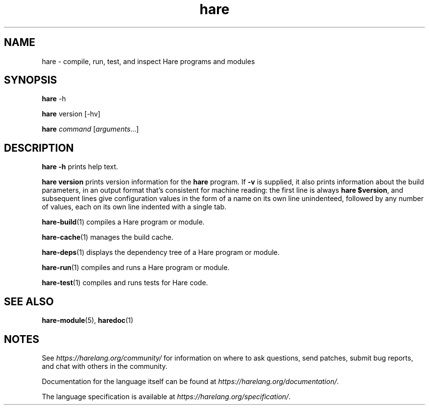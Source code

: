 .\" Generated by scdoc 1.11.3
.\" Complete documentation for this program is not available as a GNU info page
.ie \n(.g .ds Aq \(aq
.el       .ds Aq '
.nh
.ad l
.\" Begin generated content:
.TH "hare" "1" "2024-03-16"
.PP
.SH NAME
.PP
hare - compile, run, test, and inspect Hare programs and modules
.PP
.SH SYNOPSIS
.PP
\fBhare\fR -h
.PP
\fBhare\fR version [-hv]
.PP
\fBhare\fR \fIcommand\fR [\fIarguments\fR.\&.\&.\&]
.PP
.SH DESCRIPTION
.PP
\fBhare -h\fR prints help text.\&
.PP
\fBhare version\fR prints version information for the \fBhare\fR program.\& If \fB-v\fR is
supplied, it also prints information about the build parameters, in an output
format that'\&s consistent for machine reading: the first line is always
\fBhare $version\fR, and subsequent lines give configuration values in the form of a
name on its own line unindenteed, followed by any number of values, each on its
own line indented with a single tab.\&
.PP
\fBhare-build\fR(1) compiles a Hare program or module.\&
.PP
\fBhare-cache\fR(1) manages the build cache.\&
.PP
\fBhare-deps\fR(1) displays the dependency tree of a Hare program or module.\&
.PP
\fBhare-run\fR(1) compiles and runs a Hare program or module.\&
.PP
\fBhare-test\fR(1) compiles and runs tests for Hare code.\&
.PP
.SH SEE ALSO
.PP
\fBhare-module\fR(5), \fBharedoc\fR(1)
.PP
.SH NOTES
.PP
See \fIhttps://harelang.\&org/community/\fR for information on where to ask questions,
send patches, submit bug reports, and chat with others in the community.\&
.PP
Documentation for the language itself can be found at
\fIhttps://harelang.\&org/documentation/\fR.\&
.PP
The language specification is available at
\fIhttps://harelang.\&org/specification/\fR.\&
